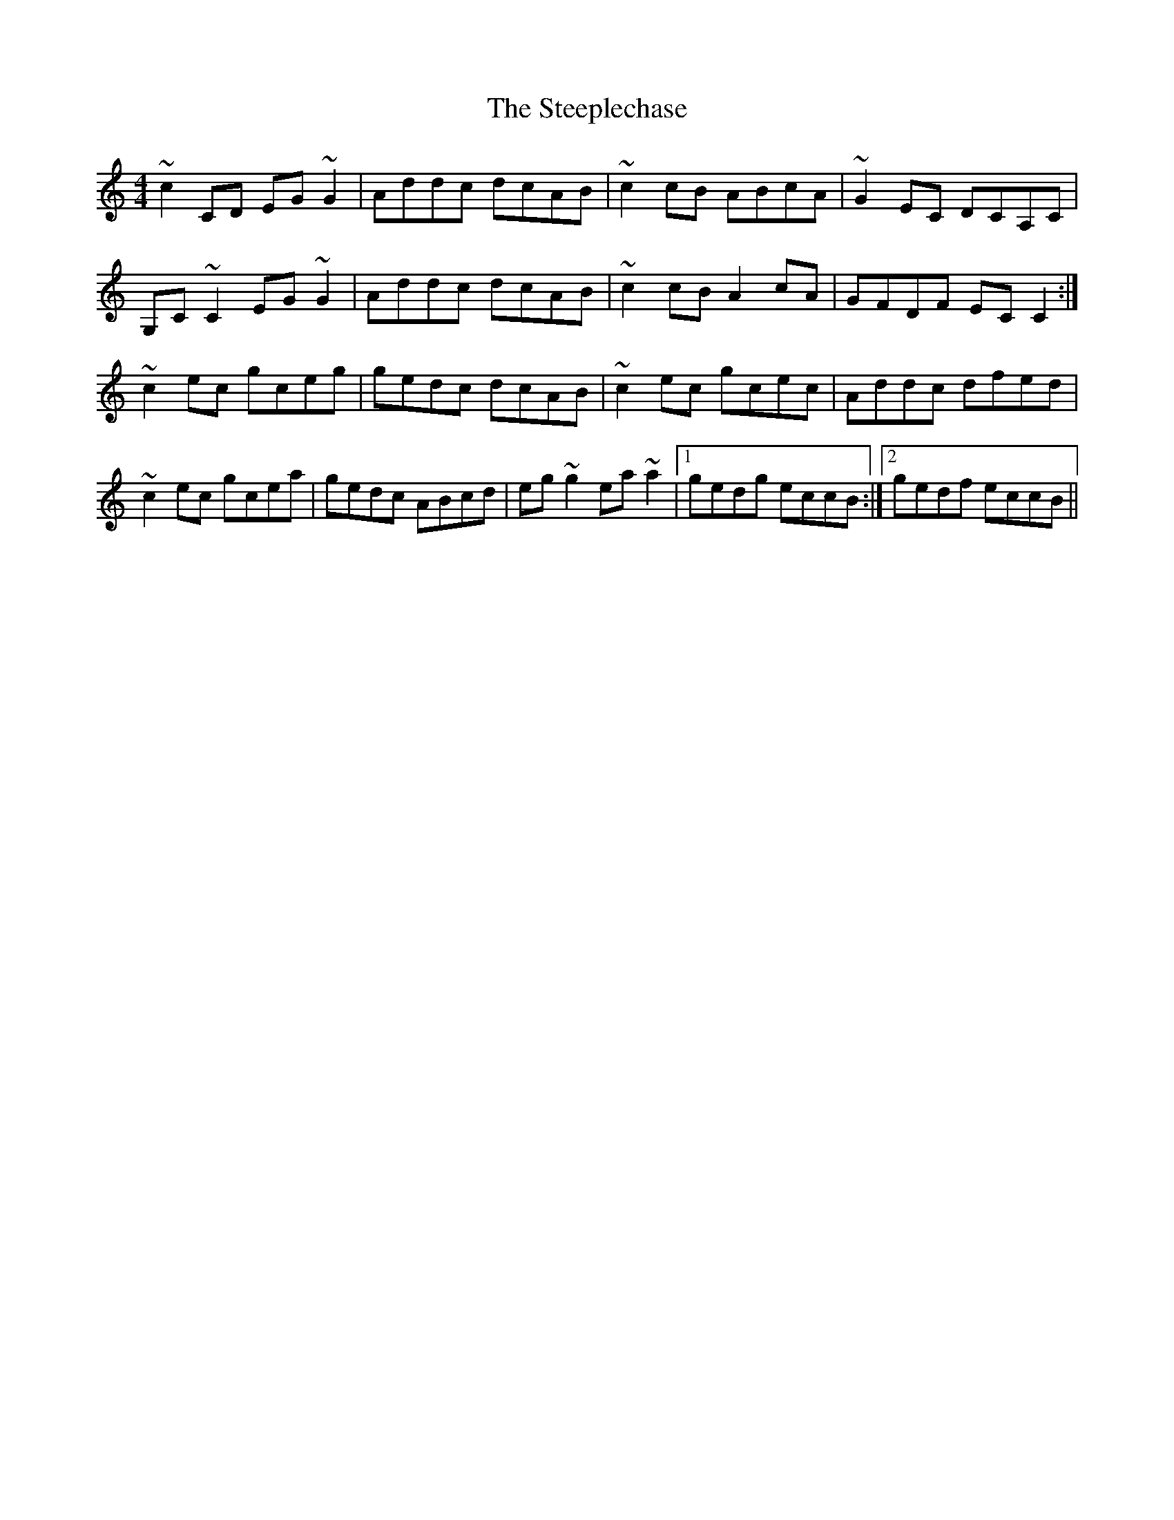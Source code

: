 X: 38504
T: Steeplechase, The
R: reel
M: 4/4
K: Cmajor
~c2 CD EG ~G2|Addc dcAB|~c2 cB ABcA|~G2EC DCA,C|
G,C ~C2 EG ~G2|Addc dcAB|~c2 cB A2 cA|GFDF EC C2:|
~c2 ec gceg|gedc dcAB|~c2 ec gcec|Addc dfed|
~c2 ec gcea|gedc ABcd|eg ~g2 ea ~a2|1 gedg eccB:|2 gedf eccB||

